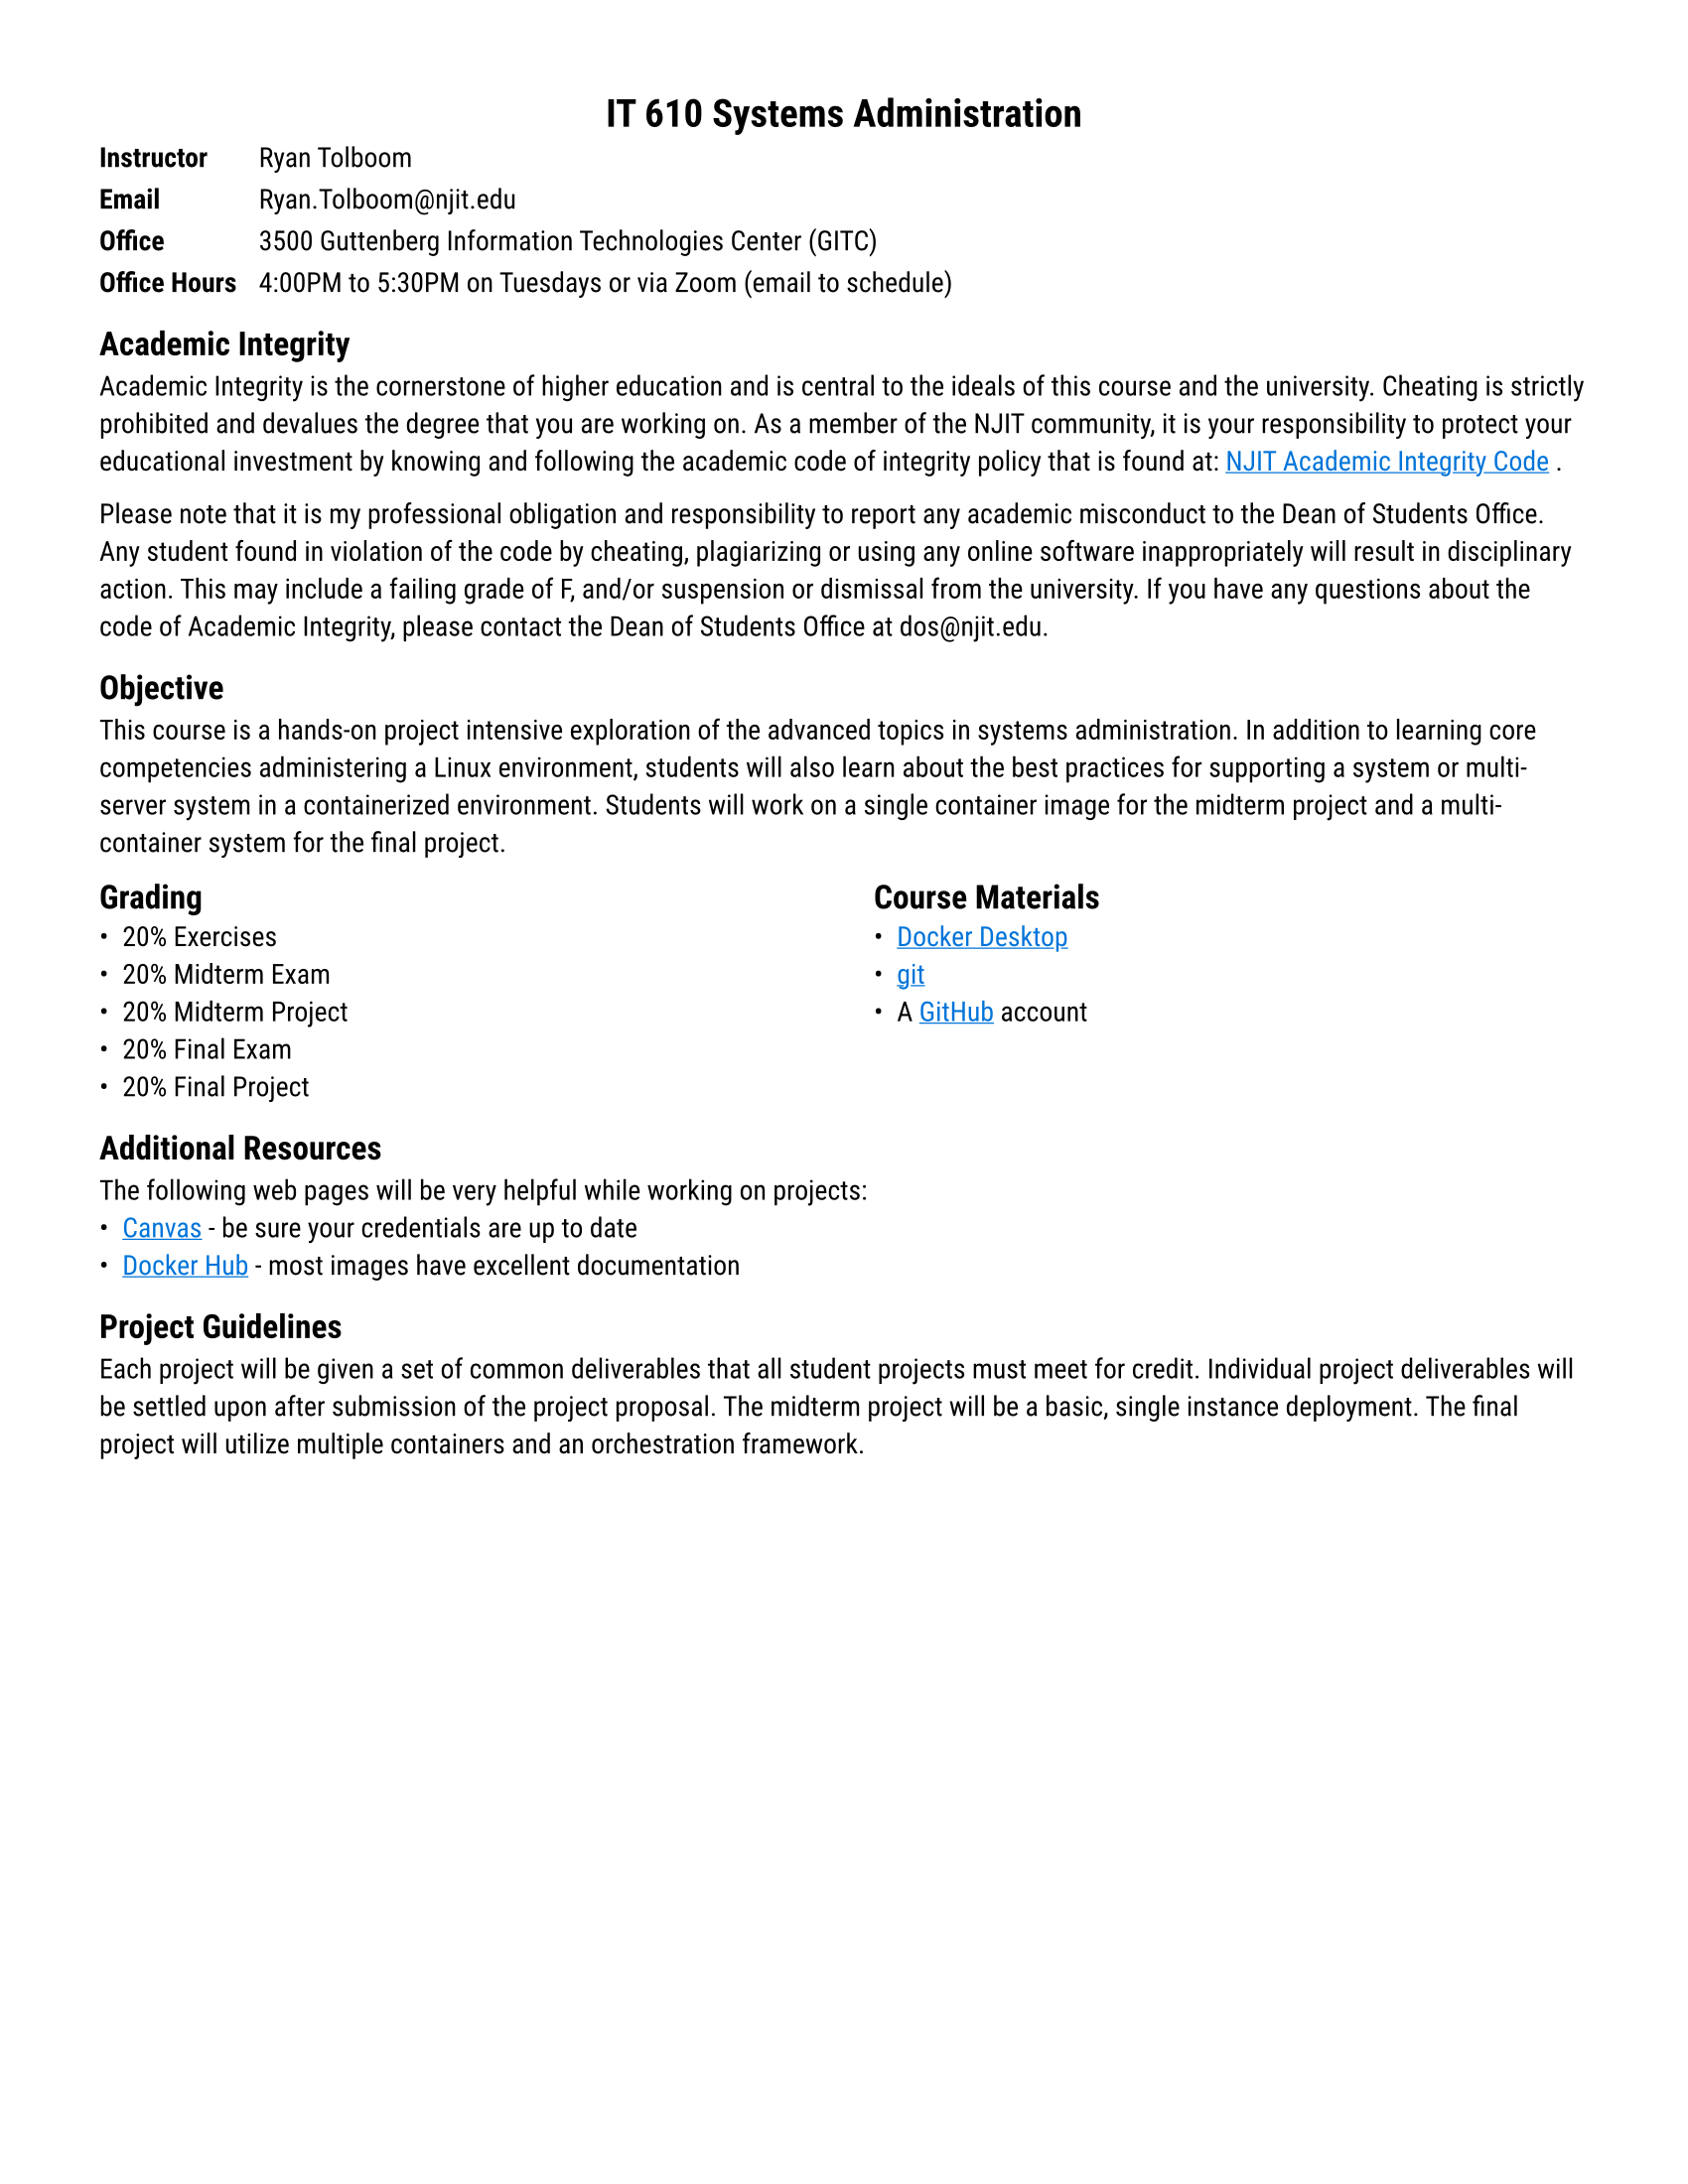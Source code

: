 // general styling
#set page(
  paper: "us-letter",
  margin: (x: 36pt, y: 36pt)
)

#set text(
  font: "Roboto",
  size: 10pt
)

#show heading.where(level: 1): it => [
  #set align(center)
  #it
]
#show link: it => [
  #set text(blue)
  #underline(it)
]

= IT 610 Systems Administration

#grid(
  columns: 2,
  gutter: 8pt,
  [*Instructor*], [Ryan Tolboom],
  [*Email*], [Ryan.Tolboom\@njit.edu],
  [*Office*], [3500 Guttenberg Information Technologies Center (GITC)],
  [*Office Hours*], [4:00PM to 5:30PM on Tuesdays or via Zoom (email to schedule)]
)

== Academic Integrity

Academic Integrity is the cornerstone of higher education and is central to the ideals of this course and the university.
Cheating is strictly prohibited and devalues the degree that you are working on.
As a member of the NJIT community, it is your responsibility to protect your educational investment by knowing and following the academic code of integrity policy that is found at: #link("https://www5.njit.edu/policies/sites/policies/files/NJIT-University-Policy-on-Academic-Integrity.pdf")[NJIT Academic Integrity Code].

Please note that it is my professional obligation and responsibility to report any academic misconduct to the Dean of Students Office.
Any student found in violation of the code by cheating, plagiarizing or using any online software inappropriately will result in disciplinary action. This may include a failing grade of F, and/or suspension or dismissal from the university.
If you have any questions about the code of Academic Integrity, please contact the Dean of Students Office at dos\@njit.edu.

== Objective

This course is a hands-on project intensive exploration of the advanced topics in systems administration.
In addition to learning core competencies administering a Linux environment, students will also learn about the best practices for supporting a system or multi-server system in a containerized environment.
Students will work on a single container image for the midterm project and a multi-container system for the final project.

#columns(2)[
    == Grading
    - 20% Exercises
    - 20% Midterm Exam
    - 20% Midterm Project
    - 20% Final Exam
    - 20% Final Project

    #colbreak()
    == Course Materials
    - #link("https://www.docker.com/products/docker-desktop/")[Docker Desktop]
    - #link("https://git-scm.com/downloads")[git]
    - A #link("https://github.com")[GitHub] account
]
== Additional Resources
The following web pages will be very helpful while working on projects:
- #link("https://canvas.njit.edu")[Canvas] - be sure your credentials are up to date
- #link("https://hub.docker.com")[Docker Hub] - most images have excellent documentation

== Project Guidelines

Each project will be given a set of common deliverables that all student projects must meet for credit.
Individual project deliverables will be settled upon after submission of the project proposal.
The midterm project will be a basic, single instance deployment.
The final project will utilize multiple containers and an orchestration framework.
#pagebreak()

// we use outcomes in a few places, so it's stored in a dictionary
#let outcomes = (
    "Linux": (
        shell: "Access a shell prompt and issue commands with correct syntax",
        ssh: "Access remote systems using SSH",
        archive: "Archive, compress, unpack, and uncompress files using tar, gzip, and bzip2",
        text: "Create and edit text files",
        files: "Create, delete, copy, and move files and directories",
        users: "Add users, reset passwords, modify user groups, and delete users", 
        git: "Basic git operations",
        permissions: "List, set, and change file permissions",
        use_pkg: "Utilize a package management system",
        create_pkg: "Create a package"
    ),
    "Containers": (
        manage_containers: "Configure container engines, create, and manage containers",
        create_images: "Create a container image",
        build_images: "Build a container image",
        create_volumes: "Create and backup container volumes",
        deploy_db: "Deploy a database in a container"
    ),
    "Container Orchestration": (
        orchestration: "Use a container orchestration system to run a multi-container environment",
        automation: "Automate a deployment using popular automation tools",
        custom_deployment: "Design a custom deployment for a development environment"
    )
)

// the course outline is also stored in a dictionary so we can cross-list the
// weeks that learning outcomes are addressed
#let outline = (
  (
    topics: ("Introduction", "UNIX Systems", "Containers"),
    outcomes: ("files", "shell", "git", "manage_containers", "build_images")
  ),
  (
    topics: ("Best Practices", "Linux Systems", "Command Line Review",
             "Project Specifications"),
    outcomes: ("shell", "ssh", "files", "permissions")
  ),
  (
    topics: ("Permissions", "Managing Users", "Project Proposal Due"),
    outcomes: ("shell", "files", "users", "permissions")
  ),
  (
    topics: ("Package Management",),
    outcomes: ("shell", "text", "files", "use_pkg", "create_pkg")
  ),
  (
    topics: ("File Systems",),
    outcomes: ("shell", "files", "permissions")
  ),
  (
    topics: ("Patterns of Virtualization",),
    outcomes: ("shell", "manage_containers", "create_images", "build_images",
               "create_volumes")
  ),
  (
    topics: ("Backups", "Disaster Recovery"),
    outcomes: ("shell", "archive", "manage_containers", "create_images", "build_images",
               "create_volumes", "deploy_db")
  ),
  (
    topics: ("Midterm Exam", "Midterm Project Due"),
    outcomes: ("shell", "ssh", "archive", "text", "files", "users", "git",
               "permissions", "use_pkg", "create_pkg", "manage_containers",
               "create_images", "build_images", "create_volumes", "deploy_db",
               "automation")
  ),
  (
    topics: ("Infrastructure as a Service",),
    outcomes: ("shell", "ssh", "manage_containers", "orchestration")
  ),
  (
    topics: ("Container Runtime Options",),
    outcomes: ("shell", "manage_containers", "orchestration", "deploy_db",
               "custom_deployment")
  ),
  (
    topics: ("Container Orchestration",),
    outcomes: ("shell", "manage_containers", "orchestration", "deploy_db",
               "custom_deployment")
  ),
  (
    topics: ("Load Balancing", "High Availability"),
    outcomes: ("shell", "manage_containers", "deploy_db", "orchestration")
  ),
  (
    topics: ("Update Cycles", "DevOps"),
    outcomes: ("shell", "manage_containers", "build_images", "create_images",
               "create_volumes", "orchestration")
  ),
  (
    topics: ("Kubernetes", "Cloud Deployments"),
    outcomes: ("shell", "orchestration", "custom_deployments", "ssh")
  ),
  (
    topics: ("Final Exam Review", "Project Work Session"),
    outcomes: ("shell", "ssh", "archive", "text", "files", "users", "git",
               "permissions", "use_pkg", "create_pkg", "manage_containers",
               "create_images", "build_images", "create_volumes", "deploy_db",
               "orchestration", "automation", "custom_deployment")
  )
)

// enumerate the learning outcomes and note which weeks the learning outcomes
// are reinforced
#let section_num = 1
#for (section, outcome_list) in outcomes {
  let outcome_num = 1
  for (key, desc) in outcome_list {
    let weeks = ()
    for (week_num, week) in outline.enumerate() {
      if (key in week.at("outcomes")) {
        weeks.push(week_num + 1)
      }
    }
    outcomes.at(section).at(key) = (
      section_num: section_num,
      outcome_num: outcome_num,
      weeks: weeks,
      description: desc
    )
    outcome_num += 1
 }
 section_num += 1
}

== Learning Outcomes

#let section_num = 1
#for (section, section_outcomes) in outcomes {
  [=== #section_num. #section]
  grid(
    columns: (16pt, 1fr),
    gutter: 8pt,
    ..for (key, outcome) in section_outcomes {
      (
        [#outcome.at("section_num").#outcome.at("outcome_num")],
        [#outcome.at("description"). Weeks #outcome.at("weeks").map(str).join(", ", last: " and ").]
      )
    }
  )
  section_num += 1
}

== Course Outline

// takes a list of learning outcome keys and returns a sorted (by index), formated
// text representation of the learning outcomes
#let print_outcomes(key_list) = {
  let week_outcomes = ()
  for key in key_list {
    // find the learning outcome based on its key
    for (section, outcome_list) in outcomes {
      if (key in outcome_list) {
        week_outcomes.push(outcome_list.at(key))
      }
    }
  }

  // print them out in order
  grid(
    columns: (16pt, 1fr),
    gutter: 8pt,
    ..for outcome in week_outcomes
      // seems hackish but as long as there aren't more than 100 outcomes per
      // per section, this sorting key should work
      .sorted(key: x => (x.at("section_num")*100 + x.at("outcome_num")))
      .dedup() {
        (
          [#outcome.at("section_num").#outcome.at("outcome_num")],
          [#outcome.at("description")]
        )
    }
  )
}

#let week_num = 1
#table(
  columns: (1fr, 2fr, 4fr),
  table.header(
    [*Week*],
    [*Topics*],
    [*Learning Outcomes*],
  ),
  ..for week in outline {
    (
      [#week_num],
      for topic in week.at("topics") [- #topic],
      print_outcomes(week.at("outcomes"))
    )
    week_num += 1
  }
)
